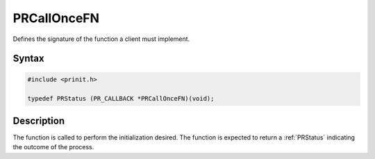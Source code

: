 PRCallOnceFN
============

Defines the signature of the function a client must implement.


Syntax
------

.. code::

   #include <prinit.h>

   typedef PRStatus (PR_CALLBACK *PRCallOnceFN)(void);


Description
-----------

The function is called to perform the initialization desired. The
function is expected to return a :ref:`PRStatus` indicating the outcome of
the process.
